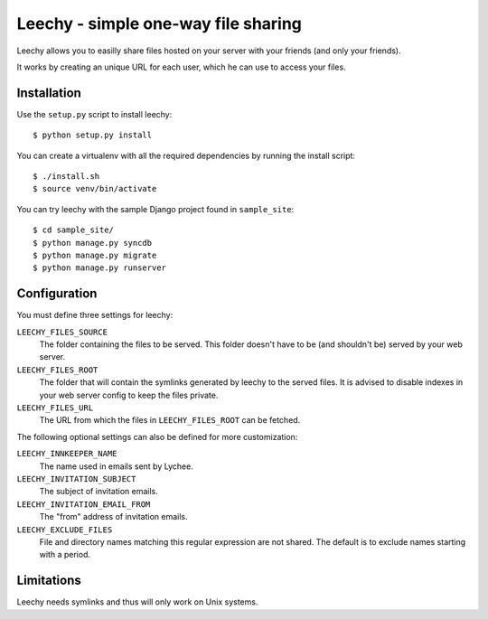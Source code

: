 Leechy - simple one-way file sharing
====================================

Leechy allows you to easilly share files hosted on your server with your
friends (and only your friends).

It works by creating an unique URL for each user, which he can use to access
your files.

Installation
------------

Use the ``setup.py`` script to install leechy::

    $ python setup.py install

You can create a virtualenv with all the required dependencies by running the
install script::

    $ ./install.sh 
    $ source venv/bin/activate

You can try leechy with the sample Django project found in ``sample_site``::

    $ cd sample_site/
    $ python manage.py syncdb
    $ python manage.py migrate
    $ python manage.py runserver    

Configuration
-------------

You must define three settings for leechy:

``LEECHY_FILES_SOURCE``
    The folder containing the files to be served. This folder doesn't have to
    be (and shouldn't be) served by your web server.

``LEECHY_FILES_ROOT``
    The folder that will contain the symlinks generated by leechy to the served
    files. It is advised to disable indexes in your web server config to keep
    the files private.

``LEECHY_FILES_URL``
    The URL from which the files in ``LEECHY_FILES_ROOT`` can be fetched.

The following optional settings can also be defined for more customization:

``LEECHY_INNKEEPER_NAME``
    The name used in emails sent by Lychee.

``LEECHY_INVITATION_SUBJECT``
    The subject of invitation emails.

``LEECHY_INVITATION_EMAIL_FROM``
    The "from" address of invitation emails.

``LEECHY_EXCLUDE_FILES``
    File and directory names matching this regular expression are not shared.
    The default is to exclude names starting with a period.

Limitations
-----------

Leechy needs symlinks and thus will only work on Unix systems.
